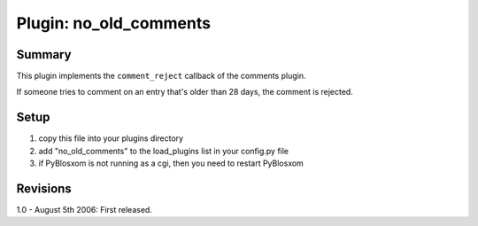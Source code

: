 =========================
 Plugin: no_old_comments 
=========================

Summary
=======

This plugin implements the ``comment_reject`` callback of the comments
plugin.

If someone tries to comment on an entry that's older than 28 days,
the comment is rejected.


Setup
=====

1. copy this file into your plugins directory
2. add "no_old_comments" to the load_plugins list in your config.py
   file
3. if PyBlosxom is not running as a cgi, then you need to restart
   PyBlosxom


Revisions
=========

1.0 - August 5th 2006: First released.